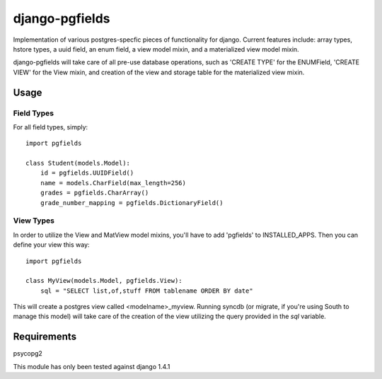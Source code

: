 ===============
django-pgfields
===============

Implementation of various postgres-specfic pieces of functionality for django.
Current features include: array types, hstore types, a uuid field, an enum
field, a view model mixin, and a materialized view model mixin.

django-pgfields will take care of all pre-use database operations, such as
'CREATE TYPE' for the ENUMField, 'CREATE VIEW' for the View mixin, and creation
of the view and storage table for the materialized view mixin.

-----
Usage
-----

###########
Field Types
###########
For all field types, simply:
::
    import pgfields

    class Student(models.Model):
        id = pgfields.UUIDField()
        name = models.CharField(max_length=256)
        grades = pgfields.CharArray()
        grade_number_mapping = pgfields.DictionaryField()

###########
View Types
###########
In order to utilize the View and MatView model mixins, you'll have to add
'pgfields' to INSTALLED_APPS. Then you can define your view this way:
::
    import pgfields

    class MyView(models.Model, pgfields.View):
        sql = "SELECT list,of,stuff FROM tablename ORDER BY date"

This will create a postgres view called <modelname>_myview. Running syncdb (or
migrate, if you're using South to manage this model) will take care of the creation of the view
utilizing the query provided in the `sql` variable.

------------
Requirements
------------

psycopg2

This module has only been tested against django 1.4.1

